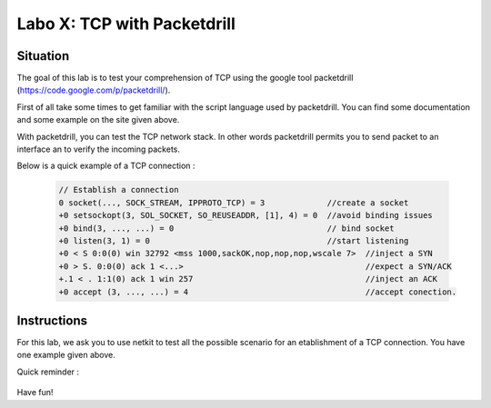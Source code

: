 ============================
Labo X: TCP with Packetdrill
============================

Situation
---------


The goal of this lab is to test your comprehension of TCP using the google tool packetdrill (https://code.google.com/p/packetdrill/).

First of all take some times to get familiar with the script language used by packetdrill. You can find some documentation and some example on the site given above.

With packetdrill, you can test the TCP network stack. In other words packetdrill permits you to send packet to an interface an to verify the incoming packets.

Below is a quick example of a TCP connection :

 .. code:: C

   	// Establish a connection
	0 socket(..., SOCK_STREAM, IPPROTO_TCP) = 3 		//create a socket
	+0 setsockopt(3, SOL_SOCKET, SO_REUSEADDR, [1], 4) = 0 	//avoid binding issues
	+0 bind(3, ..., ...) = 0 				// bind socket
	+0 listen(3, 1) = 0 					//start listening
	+0 < S 0:0(0) win 32792 <mss 1000,sackOK,nop,nop,nop,wscale 7> 	//inject a SYN
	+0 > S. 0:0(0) ack 1 <...>					//expect a SYN/ACK
	+.1 < . 1:1(0) ack 1 win 257					//inject an ACK
	+0 accept (3, ..., ...) = 4					//accept conection.






Instructions
------------

For this lab, we ask you to use netkit to test all the possible scenario for an etablishment of a TCP connection.
You have one example given above.

Quick reminder :

  .. figure:: ../../png/labs/transport/connection.png
     :align: center
     :scale: 100

Have fun!
